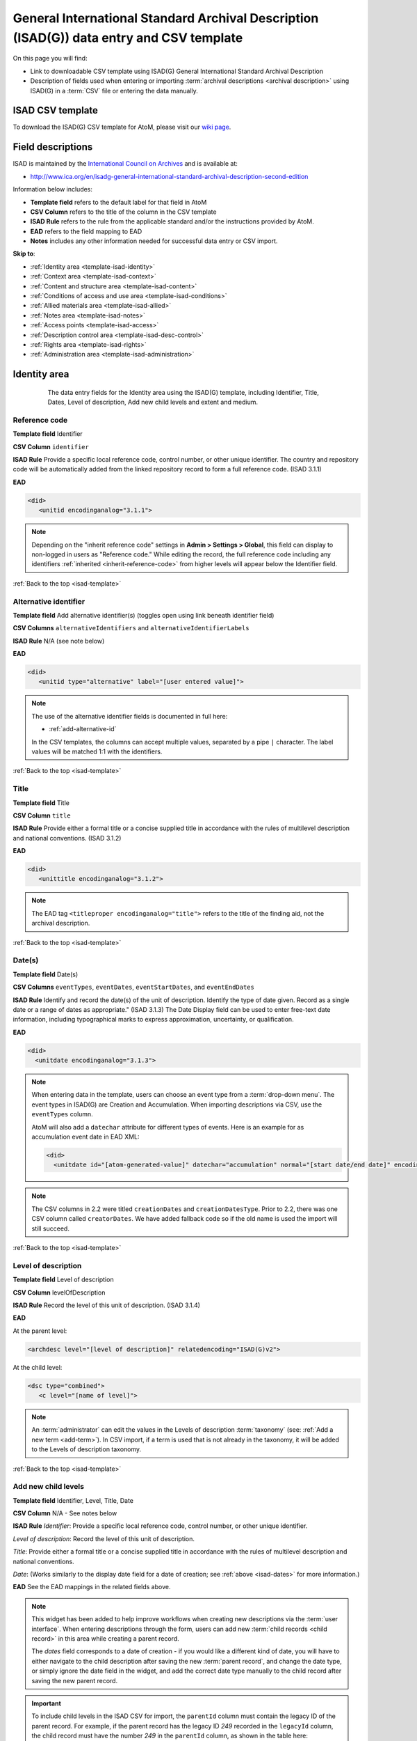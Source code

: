 .. _isad-template:

=========================================================================================
General International Standard Archival Description (ISAD(G)) data entry and CSV template
=========================================================================================

On this page you will find:

* Link to downloadable CSV template using ISAD(G) General International
  Standard Archival Description
* Description of fields used when entering or importing
  :term:`archival descriptions <archival description>` using ISAD(G)
  in a :term:`CSV` file or entering the data manually.

.. SEEALSO::

   * :ref:`archival-descriptions`
   * :ref:`csv-import`
   * :ref:`cli-bulk-import-xml`
   * :ref:`cli-bulk-export`

ISAD CSV template
=================

To download the ISAD(G) CSV template for AtoM, please visit our `wiki page <https://wiki.accesstomemory.org/Resources/CSV_templates>`_.

Field descriptions
==================

ISAD is maintained by the `International Council on Archives
<http://www.ica.org/>`_ and is available at:

* http://www.ica.org/en/isadg-general-international-standard-archival-description-second-edition

Information below includes:

* **Template field** refers to the default label for that field in AtoM
* **CSV Column** refers to the title of the column in the CSV template
* **ISAD Rule** refers to the rule from the applicable standard and/or the
  instructions provided by AtoM.
* **EAD** refers to the field mapping to EAD
* **Notes** includes any other information needed for successful data entry or
  CSV import.

**Skip to**:

* :ref:`Identity area <template-isad-identity>`
* :ref:`Context area <template-isad-context>`
* :ref:`Content and structure area <template-isad-content>`
* :ref:`Conditions of access and use area <template-isad-conditions>`
* :ref:`Allied materials area <template-isad-allied>`
* :ref:`Notes area <template-isad-notes>`
* :ref:`Access points <template-isad-access>`
* :ref:`Description control area <template-isad-desc-control>`
* :ref:`Rights area <template-isad-rights>`
* :ref:`Administration area <template-isad-administration>`


.. _template-isad-identity:

Identity area
=============

.. figure:: images/isad-identity.*
   :align: center
   :figwidth: 80%
   :width: 100%
   :alt: An image of the data entry fields in the Identity area.

   The data entry fields for the Identity area using the ISAD(G) template,
   including Identifier, Title, Dates, Level of description, Add new child
   levels and extent and medium.

Reference code
--------------

**Template field** Identifier

**CSV Column** ``identifier``

**ISAD Rule** Provide a specific local reference code, control number, or other unique identifier.
The country and repository code will be automatically added from the linked repository record to form a full reference code.
(ISAD 3.1.1)

**EAD**

.. code-block:: xml

   <did>
      <unitid encodinganalog="3.1.1">

.. NOTE::

   Depending on the "inherit reference code" settings in **Admin > Settings > Global**, this field can display to non-logged in users as "Reference code."
   While editing the record, the full reference code including any identifiers :ref:`inherited <inherit-reference-code>` from higher levels will appear below the Identifier field.


:ref:`Back to the top <isad-template>`

Alternative identifier
----------------------

**Template field** Add alternative identifier(s) (toggles open using link beneath identifier field)

**CSV Columns** ``alternativeIdentifiers`` and ``alternativeIdentifierLabels``

**ISAD Rule** N/A (see note below)

**EAD**

.. code-block:: xml

   <did>
      <unitid type="alternative" label="[user entered value]">

.. NOTE::

   The use of the alternative identifier fields is documented in full here:

   * :ref:`add-alternative-id`

   In the CSV templates, the columns can accept multiple values, separated by a
   pipe ``|`` character. The label values will be matched 1:1 with the
   identifiers.

:ref:`Back to the top <isad-template>`

.. _isad-title:

Title
-----

**Template field** Title

**CSV Column** ``title``

**ISAD Rule** Provide either a formal title or a concise supplied title in
accordance with the rules of multilevel description and national
conventions. (ISAD 3.1.2)

**EAD**

.. code-block:: xml

   <did>
      <unittitle encodinganalog="3.1.2">

.. NOTE::

   The EAD tag ``<titleproper encodinganalog="title">`` refers to the
   title of the finding aid, not the archival description.

:ref:`Back to the top <isad-template>`

.. _isad-dates:

Date(s)
-------

**Template field** Date(s)

**CSV Columns** ``eventTypes``, ``eventDates``, ``eventStartDates``, and ``eventEndDates``

**ISAD Rule** Identify and record the date(s) of the unit of description.
Identify the type of date given. Record as a single date or a range of dates
as appropriate." (ISAD 3.1.3) The Date Display field can be used to
enter free-text date information, including typographical marks to express
approximation, uncertainty, or qualification.

**EAD**

.. code-block:: xml

   <did>
     <unitdate encodinganalog="3.1.3">

.. NOTE::

   When entering data in the template, users can choose an event type from a
   :term:`drop-down menu`. The event types in ISAD(G) are Creation and
   Accumulation. When importing descriptions via CSV, use the ``eventTypes`` column.

   AtoM will also add a ``datechar`` attribute for different types of events.
   Here is an example for as accumulation event date in EAD XML:

   .. code-block:: xml

      <did>
        <unitdate id="[atom-generated-value]" datechar="accumulation" normal="[start date/end date]" encodinganalog="3.1.3">

.. NOTE::

   The CSV columns in 2.2 were titled ``creationDates`` and ``creationDatesType``.
   Prior to 2.2, there was one CSV column called ``creatorDates``.
   We have added fallback code so if the old name is used the import will still succeed.

:ref:`Back to the top <isad-template>`

.. _isad-lod:

Level of description
--------------------

**Template field** Level of description

**CSV Column** levelOfDescription

**ISAD Rule** Record the level of this unit of description. (ISAD 3.1.4)

**EAD**

At the parent level:

.. code-block:: xml

   <archdesc level="[level of description]" relatedencoding="ISAD(G)v2">


At the child level:

.. code-block:: xml

   <dsc type="combined">
      <c level="[name of level]">

.. NOTE::

   An :term:`administrator` can edit the values in the Levels of
   description :term:`taxonomy` (see: :ref:`Add a new term <add-term>`). In
   CSV import, if a term is used that is not already in the taxonomy, it will
   be added to the Levels of description taxonomy.


:ref:`Back to the top <isad-template>`

.. _isad-add-child-widget:

Add new child levels
--------------------

.. image:: images/add-new-child-widget.*
   :align: center
   :width: 80%
   :alt: Add new child widget in ISAD

**Template field** Identifier, Level, Title, Date

**CSV Column** N/A - See notes below

**ISAD Rule** *Identifier*: Provide a specific local reference code, control
number, or other unique identifier.

*Level of description*: Record the level of this unit of description.

*Title*: Provide either a formal title or a concise supplied title in accordance
with the rules of multilevel description and national conventions.

*Date*: (Works similarly to the display date field for a date of creation; see
:ref:`above <isad-dates>` for more information.)

**EAD** See the EAD mappings in the related fields above.

.. NOTE::

   This widget has been added to help improve workflows when creating new
   descriptions via the :term:`user interface`. When entering descriptions
   through the form, users can add new :term:`child records <child record>` in
   this area while creating a parent record.

   The *dates* field corresponds to a date of creation - if you would like a
   different kind of date, you will have to either navigate to the child
   description after saving the new :term:`parent record`, and change the date
   type, or simply ignore the date field in the widget, and add the correct
   date type manually to the child record after saving the new parent record.

.. IMPORTANT::

   To include child levels in the ISAD CSV for import, the ``parentId`` column
   must contain the legacy ID of the parent record. For example, if the parent
   record has the legacy ID *249* recorded in the ``legacyId`` column, the child
   record must have the number *249* in the ``parentId`` column, as shown in
   the table here:

       +--------------------+------------+----------+
       | title              | legacyId   | parentId |
       +====================+============+==========+
       | ISAD Collection    | 249        |          |
       +--------------------+------------+----------+
       | ISAD child level   | 250        | 249      |
       +--------------------+------------+----------+


Extent and medium
-----------------

**Template field** Extent and medium

**CSV Column** extentAndMedium

**ISAD Rule** "Record the extent of the unit of description by giving the number
of physical or logical units in arabic numerals and the unit of measurement.
Give the specific medium (media) of the unit of description. Separate
multiple extents with a linebreak. (ISAD 3.1.5)"

**EAD**

.. code-block:: xml

   <did>
      <physdesc encodinganalog="3.1.5">

.. NOTE::

   AtoM will allow users to add additional EAD subelements to :term:`field` in
   the :term:`edit page` to accommodate all the possibilities in EAD for more
   granularity, such as ``<extent>``, ``<dimensions>``, ``<physfacet>``, and
   ``<genreform>``. In the :term:`view page` the EAD tags will be hidden, but
   preserved during export and re-import.

   .. image:: images/physdesc-ead-isad.*
      :align: center
      :width: 75%
      :alt: A comparison of the edit and view pages for physical description

:ref:`Back to the top <isad-template>`

.. _template-isad-context:

Context area
============

.. figure:: images/isad-context.*
   :align: center
   :figwidth: 80%
   :width: 100%
   :alt: An image of the data entry fields in the Context area.

   The data entry fields for the Context area using the ISAD(G) template,
   including Name of creator(s), Repository, Archival history and Immediate
   source of acquisition or transfer.


Name of creator(s)
------------------

**Template field** Name of creator(s)

**CSV Column** creators

**ISAD Rule** Record the name of the organization(s) or the individual(s)
responsible for the creation, accumulation and maintenance of the records in
the unit of description. Search for an existing name in the authority
records by typing the first few characters of the name. Alternatively, type
a new name to create and link to a new authority record. (ISAD 3.2.1)

**EAD**

.. code-block:: xml

   <origination encodinganalog="3.2.1">
      <name>

.. NOTE::

   This is the default export EAD when an Entity type has not been set for the
   actor on the related :term:`authority record`. The final EAD element can be
   more precise, if the user has entered an Entity type on the related
   :term:`authority record`. When the Entity type is set to **Person**, the EAD
   will export using ``<persname>`` instead of  ``<name>``; when set to
   **Family**, the EAD will export using ``<famname>``  instead of ``<name>``;
   and when set to **Organization**, the EAD will export using ``<corpname>``
   instead of ``<name>``. The ``<name>`` element is the default when no
   entity type is set. For more information on authority records and the ISAAR
   standard upon which the authority record template is based, see:
   :ref:`authority-records` and :ref:`isaar-template`.

:ref:`Back to the top <isad-template>`

Biographical or Administative history
-------------------------------------

**Template field** Biographical history/Administrative history

**CSV Column** creatorHistories

**ISAD Rule** "Record in narrative form or as a chronology the main life events,
activities, achievements and/or roles of the entity being described. This may
include information on gender, nationality, family and religious or political
affiliations. Wherever possible, supply dates as an integral component of the
narrative description." (ISAAR 5.2.2)

**EAD**

.. code-block:: none

   <bioghist id=[md5 hash]>
      <note>
         <p>

.. NOTE::

   When entering data manually, this field needs to be written in the
   :term:`authority record`. If an authority record does not already exist, AtoM
   will create one when a new creator is entered, above. The user can then
   navigate to the authority record to enter the Biographical or Administrative
   history (see: :ref:`Authority records <authority-records>`).

   When roundtripping descriptions from one AtoM instance to another, creator
   names in the ``<origination>`` element are matched 1:1 in order with
   administrative or biographical histories included in ``<bioghist>``. It is
   therefore important that if some creators do not have related histories, they
   appear in the EAD **after** those that do, so the 1:1 mapping can work as
   expected. If an extra ``<bioghist>`` element is included that does not have
   a corresponding creator name, a stub :term:`authority record` will be created
   to hold the ``<bioghist>`` data.

When importing descriptions by CSV, by default this column will create a
Biographical history in the :term:`authority record`, regardless of whether
the creator is a person, family, or organization. To specify the entity type
when importing creators, users would need to
:ref:`import authority records <csv-import-authority-records>` or manually edit
the authority record.

.. IMPORTANT::

   The creator(s) should only be added at the highest relevant level. AtoM
   will automatically inherit the creator name(s) at lower levels, unless a
   different creator is intentionally introduced. Adding the creator at all levels
   unnecessarily can affect the performance of the application.

:ref:`Back to the top <isad-template>`

Repository
----------

**Template field** Repository

**ISAD Rule** Record the name of the organization which has custody of the
archival material. Search for an existing name in the archival institution
records by typing the first few characters of the name. Alternatively, type
a new name to create and link to a new archival institution record.

**EAD**

.. code-block:: xml

   <did>
      <repository>
         <corpname>

.. NOTE::

   When an address is included in the related :term:`archival institution` (i.e.
   added to the Contact area of the linked repository record), the address will
   also appear in the EAD at the parent level. Because EAD does not include
   attributes for the ``<addressline>`` element, these will not roundtrip properly
   when exported from one AtoM instance and into another - all the information
   will appear in one field of the Contact area upon re-import. Below is an
   example of the EAD with an address included:

.. code-block:: xml

   <repository>
      <corpname>Artefactual Archives</corpname>
      <address>
         <addressline>Suite 201 – 301 6th Street</addressline>
         <addressline>New Westminster</addressline>
         <addressline>British Columbia</addressline>
         <addressline>Canada</addressline>
         <addressline>Telephone: (604)527-2056</addressline>
         <addressline>Email: info@artefactual.com</addressline>
         <addressline>http://www.artefactual.com</addressline>
      </address>
   </repository>

.. IMPORTANT::

   When linking an :term:`archival institution` to an :term:`archival description`,
   You should only link at the highest level of description. AtoM will
   automatically inherit the repository name at lower levels. This conforms to
   RAD's General Rule 1.0A2d *Non-repetition of information*: "Do not repeat
   information at a lower level of description that has already been given at a
   higher level...." Linking a repository at all levels of description (instead
   of just at the parent level) in a large hierarchy can also impact performance.

:ref:`Back to the top <isad-template>`

Archival history
----------------

**Template field** Archival history

**CSV Column** archivalHistory

**ISAD Rule** Record the successive transfers of ownership, responsibility
and/or custody of the unit of description and indicate those actions, such
as history of the arrangement, production of contemporary finding aids, re-
use of the records for other purposes or software migrations, that have
contributed to its present structure and arrangement. Give the dates of
these actions, insofar as they can be ascertained. If the archival history
is unknown, record that information. (ISAD 3.2.3)

**EAD**

.. code-block:: xml

   <custodhist encodinganalog="3.2.3">
      <p>

:ref:`Back to the top <isad-template>`

Immediate source of acquisition or transfer
-------------------------------------------

**Template field** Immediate source of acquisition or transfer

**CSV Column** acquisition

**ISAD Rule** Record the source from which the unit of description was acquired
and the date and/or method of acquisition if any or all of this information
is not confidential. If the source is unknown, record that information.
Optionally, add accession numbers or codes. (ISAD 3.2.4)

**EAD**

.. code-block:: xml

   <acqinfo encodinganalog="3.2.4">
      <p>

:ref:`Back to the top <isad-template>`


.. _template-isad-content:

Content and structure area
==========================

.. figure:: images/isad-content.*
   :align: center
   :figwidth: 80%
   :width: 100%
   :alt: An image of the data entry fields in the Content and structure area.

   The data entry fields for the Content and structure area using the ISAD(G)
   template, including Scope and content, Appraisal, destruction and
   scheduling, Accruals, and System of arrangement.

Scope and content
-----------------

**Template field** Scope and content

**CSV Column** scopeAndContent

**ISAD Rule** "Give a summary of the scope (such as, time periods, geography)
and content, (such as documentary forms, subject matter, administrative
processes) of the unit of description, appropriate to the level of
description. (ISAD 3.3.1)"

**EAD**

.. code-block:: xml

   <scopecontent encodinganalog="3.3.1">
      <p>


:ref:`Back to the top <isad-template>`


Appraisal, destruction and scheduling
-------------------------------------

**Template field** Appraisal, destruction and scheduling

**CSV Column** appraisal

**ISAD Rule** Record appraisal, destruction and scheduling actions taken on or
planned for the unit of description, especially if they may affect the
interpretation of the material. (ISAD 3.3.2)

**EAD**

.. code-block:: xml

   <appraisal encodinganalog="3.3.2">
      <p>

:ref:`Back to the top <isad-template>`


Accruals
--------

**Template field** Accruals

**CSV Column** accruals

**ISAD Rule** Indicate if accruals are expected. Where appropriate, give an
estimate of their quantity and frequency. (ISAD 3.3.3)

**EAD**

.. code-block:: xml

   <accruals encodinganalog="3.3.3">
      <p>

:ref:`Back to the top <isad-template>`


System of arrangement
---------------------

**Template field** System of arrangement

**CSV Column** arrangement

**ISAD Rule** Specify the internal structure, order and/or the system of
classification of the unit of description. Note how these have been treated by
the archivist. For electronic records, record or reference information on
system design. (ISAD 3.3.4)

**EAD**

.. code-block:: xml

   <arrangement encodinganalog="3.3.4">
      <p>

:ref:`Back to the top <isad-template>`


.. _template-isad-conditions:

Conditions of access and use area
=================================

.. figure:: images/isad-conditions.*
   :align: center
   :figwidth: 80%
   :width: 100%
   :alt: An image of the data entry fields in the Conditions of access and use
         area.

   The data entry fields for the Conditions of access and use area in the
   ISAD(G) template, including Conditions governing access, Conditions governing
   reproduction, Language of material, Script of material, Lanuage and script
   notes, Physical characteristics and technical requirements, and Finding
   aids.

Conditions governing access
---------------------------

**Template field** Conditions governing access

**CSV Column** accessConditions

**ISAD Rule** Specify the law or legal status, contract, regulation or policy
that affects access to the unit of description. Indicate the extent of the
period of closure and the date at which the material will open when
appropriate. (ISAD 3.4.1)

**EAD**

.. code-block:: xml

   <accessrestrict encodinganalog="3.4.1">
      <p>

.. SEEALSO::

   * :ref:`rights`, especially :ref:`rights-digital-object` and
     :ref:`rights-archival-description`.

:ref:`Back to the top <isad-template>`


Conditions governing reproduction
---------------------------------

**Template field** Conditions governing reproduction

**CSV Column** reproductionConditions

**ISAD Rule** Give information about conditions, such as copyright, governing
the reproduction of the unit of description after access has been provided.
If the existence of such conditions is unknown, record this. If there are no
conditions, no statement is necessary. (ISAD 3.4.2)

**EAD**

.. code-block:: xml

   <userestrict encodinganalog="3.4.2">
      <p>

:ref:`Back to the top <isad-template>`


Language of material
--------------------

**Template field** Language of material

**CSV Column** language

**ISAD Rule** Record the language(s) of the materials comprising the unit of
description. (ISAD 3.4.3)

**EAD**

.. code-block:: xml

   <did>
      <langmaterial encodinganalog="3.4.3">
         <language langcode="[ISO code]">

.. NOTE::

   Use a three-letter language code from
   `ISO 639-2 <http://www.loc.gov/standards/iso639-2/php/code_list.php>`_ when
   importing from CSV.


:ref:`Back to the top <isad-template>`


Script of material
------------------

**Template field** Script of material

**CSV Column** script

**ISAD Rule** Record the script(s) of the materials comprising the unit of
description. (ISAD 3.4.3)

**EAD**

.. code-block:: xml

   <did>
      <langmaterial encodinganalog="3.4.3">
         <language scriptcode="[ISO code]">

.. NOTE::

   Use a four-letter language code from
   `ISO 639-2 <http://www.loc.gov/standards/iso639-2/php/code_list.php>`_ when
   importing from CSV.

:ref:`Back to the top <isad-template>`


Language and script notes
-------------------------

**Template field** Language and script notes

**CSV Column** languageNote

**ISAD Rule** "Note any distinctive alphabets, scripts, symbol systems or
abbreviations employed (ISAD 3.4.3)"

**EAD**

.. code-block:: xml

   <did>
      <langmaterial encodinganalog="3.4.3">

.. NOTE::

   Not intended to duplicate information from language or script, above.

:ref:`Back to the top <isad-template>`


Physical characteristics and technical requirements
---------------------------------------------------

**Template field** Physical characteristics and technical requirements

**CSV Column** physicalCharacteristics

**ISAD Rule** Indicate any important physical conditions, such as preservation
requirements, that affect the use of the unit of description. Note any
software and/or hardware required to access the unit of description. (ISAD
3.4.4)

**EAD**

.. code-block:: xml

   <phystech encodinganalog="3.4.3">
      <p>


:ref:`Back to the top <isad-template>`

Finding aids
------------

**Template field** Finding aids

**CSV Column** findingAids

**RAD Rule** Give information about any finding aids that the repository or
records creator may have that provide information relating to the context
and contents of the unit of description. If appropriate, include information
on where to obtain a copy. (ISAD 3.4.5)

**EAD**

.. code-block:: xml

   <otherfindaid encodinganalog="3.4.5">
      <p>

.. SEEALSO::

   * :ref:`print-finding-aids`

:ref:`Back to the top <isad-template>`

.. _template-isad-allied:

Allied materials area
=====================

.. figure:: images/isad-allied.*
   :align: center
   :figwidth: 80%
   :width: 100%
   :alt: An image of the data entry fields in the Allied materials area

   The data entry fields for the Allied materials area in the
   ISAD(G) template, including Existence and location of originals, Existence
   and location of copies, Related units of description, and Publication
   notes.

Existence and location of originals
-----------------------------------

**Template field** Existence and location of originals

**CSV Column** locationOfOriginals

**ISAD Rule** "If the original of the unit of description is available (either
in the institution or elsewhere) record its location, together with any
significant control numbers. If the originals no longer exist, or their
location is unknown, give that information. (ISAD 3.5.1)"

**EAD**

.. code-block:: xml

   <originalsloc encodinganalog="3.5.1">
      <p>

:ref:`Back to the top <isad-template>`


Existence and location of copies
--------------------------------

**Template field** Existence and location of copies

**CSV Column** locationOfCopies

**ISAD Rule** "If the copy of the unit of description is available (either in
the institution or elsewhere) record its location, together with any
significant control numbers. (ISAD 3.5.2)"

**EAD**

.. code-block:: xml

   <altformavail encodinganalog="3.5.2">
      <p>

:ref:`Back to the top <isad-template>`

Related units of description
----------------------------

**Template field** Related units of description

**CSV Column** relatedUnitsOfDescription

**ISAD Rule** "Record information about units of description in the same
repository or elsewhere that are related by provenance or other
association(s). Use appropriate introductory wording and explain the nature
of the relationship . If the related unit of description is a finding aid,
use the finding aids element of description (3.4.5) to make the reference to
it. (ISAD 3.5.3)"

**EAD**

.. code-block:: xml

   <relatedmaterial encodinganalog="3.5.3">
      <p>

.. SEEALSO::

   * :ref:`link-related-descriptions`

:ref:`Back to the top <isad-template>`


Publication notes
-----------------

**Template field** Publication notes

**CSV Column** publicationNote

**ISAD Rule** Record a citation to, and/or information about a publication
that is about or based on the use, study, or analysis of the unit of
description. Include references to published facsimiles or transcriptions.
(ISAD 3.5.4)"

**EAD**

.. code-block:: xml

   <bibliography encodinganalog="3.5.4">
      <p>

:ref:`Back to the top <isad-template>`


.. _template-isad-notes:

Notes area
==========

.. figure:: images/isad-notes.*
   :align: center
   :figwidth: 80%
   :width: 100%
   :alt: An image of the data entry fields in the Notes area

   The data entry fields for the Notes area in the ISAD(G) template.

Notes
-----

**Template field** Notes

**CSV Column** generalNote

**ISAD Rule** Record specialized or other important information not
accommodated by any of the defined elements of description. (ISAD 3.6.1)"

**EAD**

.. code-block:: xml

   <did>
      <note type="general note">
         <p>

:ref:`Back to the top <isad-template>`

.. _template-isad-access:

Access points
=============

.. figure:: images/isad-access.*
   :align: center
   :figwidth: 80%
   :width: 100%
   :alt: An image of the data entry fields in the Access points area

   The data entry fields for the Access points area in the ISAD(G) template,
   including Subject access points, Place access points, and Name access
   points (subjects).

.. SEEALSO::

   * :ref:`add-term-fly`

Subject access points
---------------------

**Template field** Subject access points

**CSV Column** subjectAccessPoints

**ISAD Rule** N/A

**EAD**

.. code-block:: xml

   <controlaccess>
      <subject>

.. NOTE::

   This field is an auto-complete - as you type, AtoM will suggest matches with
   :term:`terms <term>` already in the related :term:`taxonomy`. If you do not
   explicitly pick a value from the :term:`drop-down menu` that appears, AtoM
   will create a new term in the taxonomy. **Warning**: this means if you are
   not careful, it is easy to accidentally create duplicate terms (e.g. by
   pressing enter instead of selecting the match from the drop-down).

:ref:`Back to the top <isad-template>`

Place access points
-------------------

**Template field** Place access points

**CSV Column** placeAccessPoints

**ISAD Rule** N/A

**EAD**

.. code-block:: xml

   <controlacccess>
      <geogname>

.. NOTE::

   This field is an auto-complete - as you type, AtoM will suggest matches with
   :term:`terms <term>` already in the related :term:`taxonomy`. If you do not
   explicitly pick a value from the :term:`drop-down menu` that appears, AtoM
   will create a new term in the taxonomy. **Warning**: this means if you are
   not careful, it is easy to accidentally create duplicate terms (e.g. by
   pressing enter instead of selecting the match from the drop-down).

:ref:`Back to the top <isad-template>`

Name access points (subjects)
-----------------------------

**Template field** Name access points

**CSV Column** nameAccessPoints

**ISAD Rule** N/A

**EAD**

**EAD**

If the entity type of the actor is not defined as either a person, family, or
corporate body:

.. code-block:: xml

   <controlaccess>
      <name role="subject">

.. NOTE::

   This is the default export EAD when an Entity type has not been set for the
   actor on the related :term:`authority record`. The final EAD element can be
   more precise, if the user has entered an Entity type on the related
   :term:`authority record`. When the Entity type is set to **Person**, the EAD
   will export using ``<persname>`` instead of  ``<name>``; when set to
   **Family**, the EAD will export using ``<famname>``  instead of ``<name>``;
   and when set to **Organization**, the EAD will export using ``<corpname>``
   instead of ``<name>``. The ``<name>`` element is the default when no
   entity type is set. For more information on authority records and the ISAAR
   standard upon which the authority record template is based, see:
   :ref:`authority-records` and :ref:`isaar-template`.

   This field is an auto-complete - the :term:`drop-down <drop-down menu>` will
   suggest existing authority records as you type. Values in this column/field
   that are entered instead of selected from the drop-down will create new
   :term:`authority records <authority record>`.

:ref:`Back to the top <isad-template>`

.. _template-isad-desc-control:

Description control area
========================

.. figure:: images/isad-control.*
   :align: center
   :figwidth: 80%
   :width: 100%
   :alt: An image of the data entry fields in the Description control area

   The data entry fields for the Description control are in the ISAD(G) template,
   including Description identifier, Institution identidier, Rules or
   conventions, Status, Level of detail, Dates of creation, revision and
   deletion, Language(s), Script(s), Sources and Archivist's notes.

Description identifier
----------------------

**Template field** Description identifier

**CSV Column** descriptionIdentifier

**ISAD Rule** "Record a unique description identifier in accordance with local
and/or national conventions. If the description is to be used
internationally, record the code of the country in which the description was
created in accordance with the latest version of ISO 3166- Codes for the
representation of names of countries. Where the creator of the description is
an international organisation, give the organisational identifier in place of
the country code."

**EAD**

.. code-block:: xml

   <odd type="descriptionIdentifier">
      <p>

:ref:`Back to the top <isad-template>`


Institution identifier
----------------------

**Template field** Institution identifier

**CSV Column** institutionIdentifier

**ISAD Rule** "Record the full, authorised form of name(s) of the agency(ies)
responsible for creating, modifying, or disseminating the description, or,
alternatively, record a code for the agency in accordance with the national
or international agency code standard."

**EAD**

.. code-block:: xml

   <odd type="institutionIdentifier">
      <p>

:ref:`Back to the top <isad-template>`


Rules or conventions
--------------------

**Template field** Rules or conventions

**CSV Column** rules

**ISAD Rule** "Record the international, national and/or local rules or
conventions followed in preparing the description. (ISAD 3.7.2)"

**EAD**

.. code-block:: xml

   <eadheader>
      <profiledesc>
         <descrules encodinganalog="3.7.2">

:ref:`Back to the top <isad-template>`


Status
------

**Template field** Status

**CSV Column** descriptionStatus

**ISAD Rule** "Record the current status of the description, indicating whether it
is a draft, finalized, and/or revised or deleted."

**EAD**

.. code-block:: xml

   <odd type="statusDescription">
      <p>

.. NOTE::

   AtoM uses a :term:`taxonomy` to determine the value of this field. The
   default terms are Final, Revised and Draft, but can be edited through the
   :ref:`Manage taxonomy screen <add-term-taxonomy>`.

:ref:`Back to the top <isad-template>`


Level of detail
---------------

**Template field** Level of detail

**CSV Column** levelOfDetail

**ISAD Rule** "Record whether the description consists of a minimal, partial, or
full level of detail in accordance with relevant international and/or
national guidelines and/or rules."

**EAD**

.. code-block:: xml

   <archdesc>
      <odd type="levelOfDetail">

.. NOTE::

   AtoM uses a :term:`taxonomy` to determine the value of this field. The
   default terms are Full, Partial and Minimal, but can be edited through the
   :ref:`Manage taxonomy screen <add-term-taxonomy>`.


:ref:`Back to the top <isad-template>`


Dates of creation, revision and deletion
----------------------------------------

**Template field** Dates of creation, revision and deletion

**CSV Column** revisionHistory

**ISAD Rule** "Record the date(s) the entry was prepared and/or revised."

**EAD**

.. code-block:: xml

   <processinfo>
      <p>
          <date>

.. NOTE::

   This is a free text field, allowing users to also write narrative
   notes about the revision history of the description.

:ref:`Back to the top <isad-template>`


Language of description
-----------------------

**Template field** Language of description

**CSV Column** languageOfDescription

**ISAD Rule** "Indicate the language(s) used to create the description of the
archival material."

**EAD**

.. code-block:: xml

   <eadheader>
      <profiledesc>
         <langusage>
            <language langcode="[ISO code]">

.. NOTE::

   In CSV import, use a three-letter language code from
   `ISO 639-2 <http://www.loc.gov/standards/iso639-2/php/code_list.php>`_ .
   When entering data manually, AtoM will offer an autocomplete drop-down
   list as you type, which will be generated as a three-letter language code
   in the EAD.

:ref:`Back to the top <isad-template>`


Script of description
---------------------

**Template field** Script of description

**CSV Column** scriptOfDescription

**ISAD Rule** "Indicate the script(s) used to create the description of the
archival material."

**EAD**

.. code-block:: xml

   <eadheader>
      <profiledesc>
         <langusage>
            <language scriptcode="[ISO code]">

.. NOTE::

   In CSV import, use a four-letter script code from
   `ISO 1924 <http://www.unicode.org/iso15924/iso15924-codes.html>`_. When
   entering data manually, AtoM will offer an autocomplete drop-down
   list as you type, which will be generated as a four-letter script code
   in the EAD.

:ref:`Back to the top <isad-template>`


Sources
-------

**Template field** Sources

**CSV Column** sources

**ISAD Rule** "Record citations for any external sources used in the archival
description (such as the Scope and Content, Custodial History, or Notes
fields)."

**EAD**

.. code-block:: xml

   <did>
      <note type="sourcesDescription">

.. NOTE::

   If there are sources to cite used used in a biographical
   sketch or administrative history, record these in the sources field for the
   :term:`authority record`.

:ref:`Back to the top <isad-template>`

Archivist's notes
-----------------

**Template field** Archivist's notes

**CSV Column** archivistNote

**ISAD Rule** Record notes on sources consulted in preparing the description
and who prepared it. (ISAD 3.7.1)

**EAD**

.. code-block:: xml

    <archdesc>
       <processinfo>
          <p>

:ref:`Back to the top <isad-template>`

.. _template-isad-rights:

Rights area
===========

This area of the description allows users to enter a :term:`rights record`
compliant with `PREMIS <http://www.loc.gov/standards/premis/>`_. These fields
are separate from the ISAD Conditions and access of use area, above, and editing
one area does not effect the other. Rights records cannot be imported with
descriptions via CSV.

At present, the PREMIS rights added to a record are only visible to authenticated
(i.e. logged in) users.

For more information, see :ref:`rights`, especially
:ref:`rights-archival-description`, and :ref:`premis-template`.

:ref:`Back to the top <isad-template>`


.. _template-isad-administration:

Administration area
===================

.. figure:: images/admin-area-isad.*
   :align: center
   :figwidth: 80%
   :width: 100%
   :alt: An image of the data entry fields for the Administration area.

   The data entry fields for the Administration area.

Display standard
----------------

**Template field** Display standard

**CSV column** N/A

**RAD Rule** N/A

**EAD** N/A

.. NOTE::

  This fields allows the user to choose a different display standard
  from the :ref:`default template <default-templates>`
  for the shown archival description only, with the option to also change the
  display standard for all existing children of the description. See:
  :ref:`change-display-standard`.

Publication status
------------------

**Template field** Publication status is available under the More tab located on the object view screen.

**CSV column** publicationsStatus

**RAD Rule** N/A

**EAD**

.. code-block:: xml

  <odd type="publicationStatus">
     <p>

.. note::

  The :term:`publication status` refers to the public visibility of a
  description for unauthenticated (e.g. not logged in) users. The default
  terms available are "Published" (i.e. visible to public users), and "Draft"
  (e.g. not visible to public users). See: :ref:`publish-archival-description`.

  In the :ref:`Global Site Settings <global-settings>`, if the default
  publication status is set to draft, all imported descriptions will be set to
  draft and the EAD file will have the value "draft" in the
  <odd type="publicationStatus"> tag.

:ref:`Back to the top <isad-template>`
